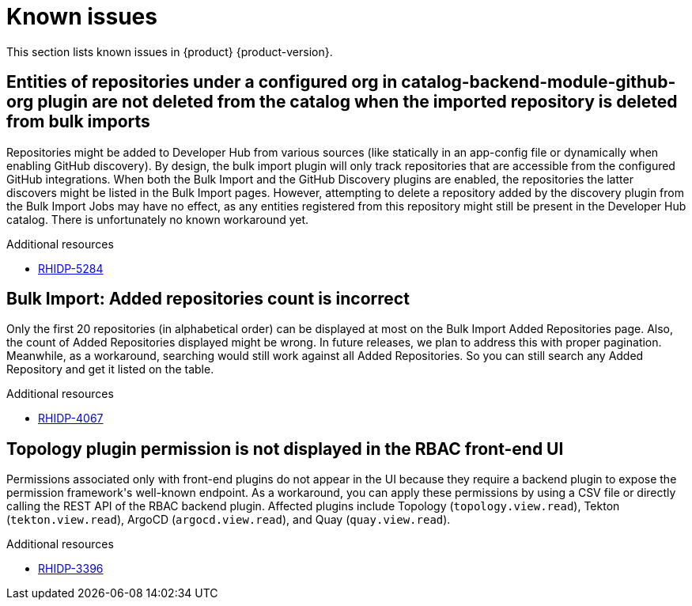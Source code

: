 :_content-type: REFERENCE
[id="known-issues"]
= Known issues

This section lists known issues in {product} {product-version}.

[id="known-issue-rhidp-5284"]
== Entities of repositories under a configured org in catalog-backend-module-github-org plugin are not deleted from the catalog when the imported repository is deleted from bulk imports

Repositories might be added to Developer Hub from various sources (like statically in an app-config file or dynamically when enabling GitHub discovery). By design, the bulk import plugin will only track repositories that are accessible from the configured GitHub integrations. When both the Bulk Import and the GitHub Discovery plugins are enabled, the repositories the latter discovers might be listed in the Bulk Import pages. However, attempting to delete a repository added by the discovery plugin from the Bulk Import Jobs may have no effect, as any entities registered from this repository might still be present in the Developer Hub catalog. There is unfortunately no known workaround yet. 


.Additional resources
* link:https://issues.redhat.com/browse/RHIDP-5284[RHIDP-5284]

[id="known-issue-rhidp-4067"]
== Bulk Import: Added repositories count is incorrect

Only the first 20 repositories (in alphabetical order) can be displayed at most on the Bulk Import Added Repositories page. Also, the count of Added Repositories displayed might be wrong. In future releases, we plan to address this with proper pagination. Meanwhile, as a workaround, searching would still work against all Added Repositories. So you can still search any Added Repository and get it listed on the table.


.Additional resources
* link:https://issues.redhat.com/browse/RHIDP-4067[RHIDP-4067]

[id="known-issue-rhidp-3396"]
== Topology plugin permission is not displayed in the RBAC front-end UI

Permissions associated only with front-end plugins do not appear in the UI because they require a backend plugin to expose the permission framework&#39;s well-known endpoint. As a workaround, you can apply these permissions by using a CSV file or directly calling the REST API of the RBAC backend plugin. Affected plugins include Topology (`topology.view.read`), Tekton (`tekton.view.read`), ArgoCD (`argocd.view.read`), and Quay (`quay.view.read`).


.Additional resources
* link:https://issues.redhat.com/browse/RHIDP-3396[RHIDP-3396]



